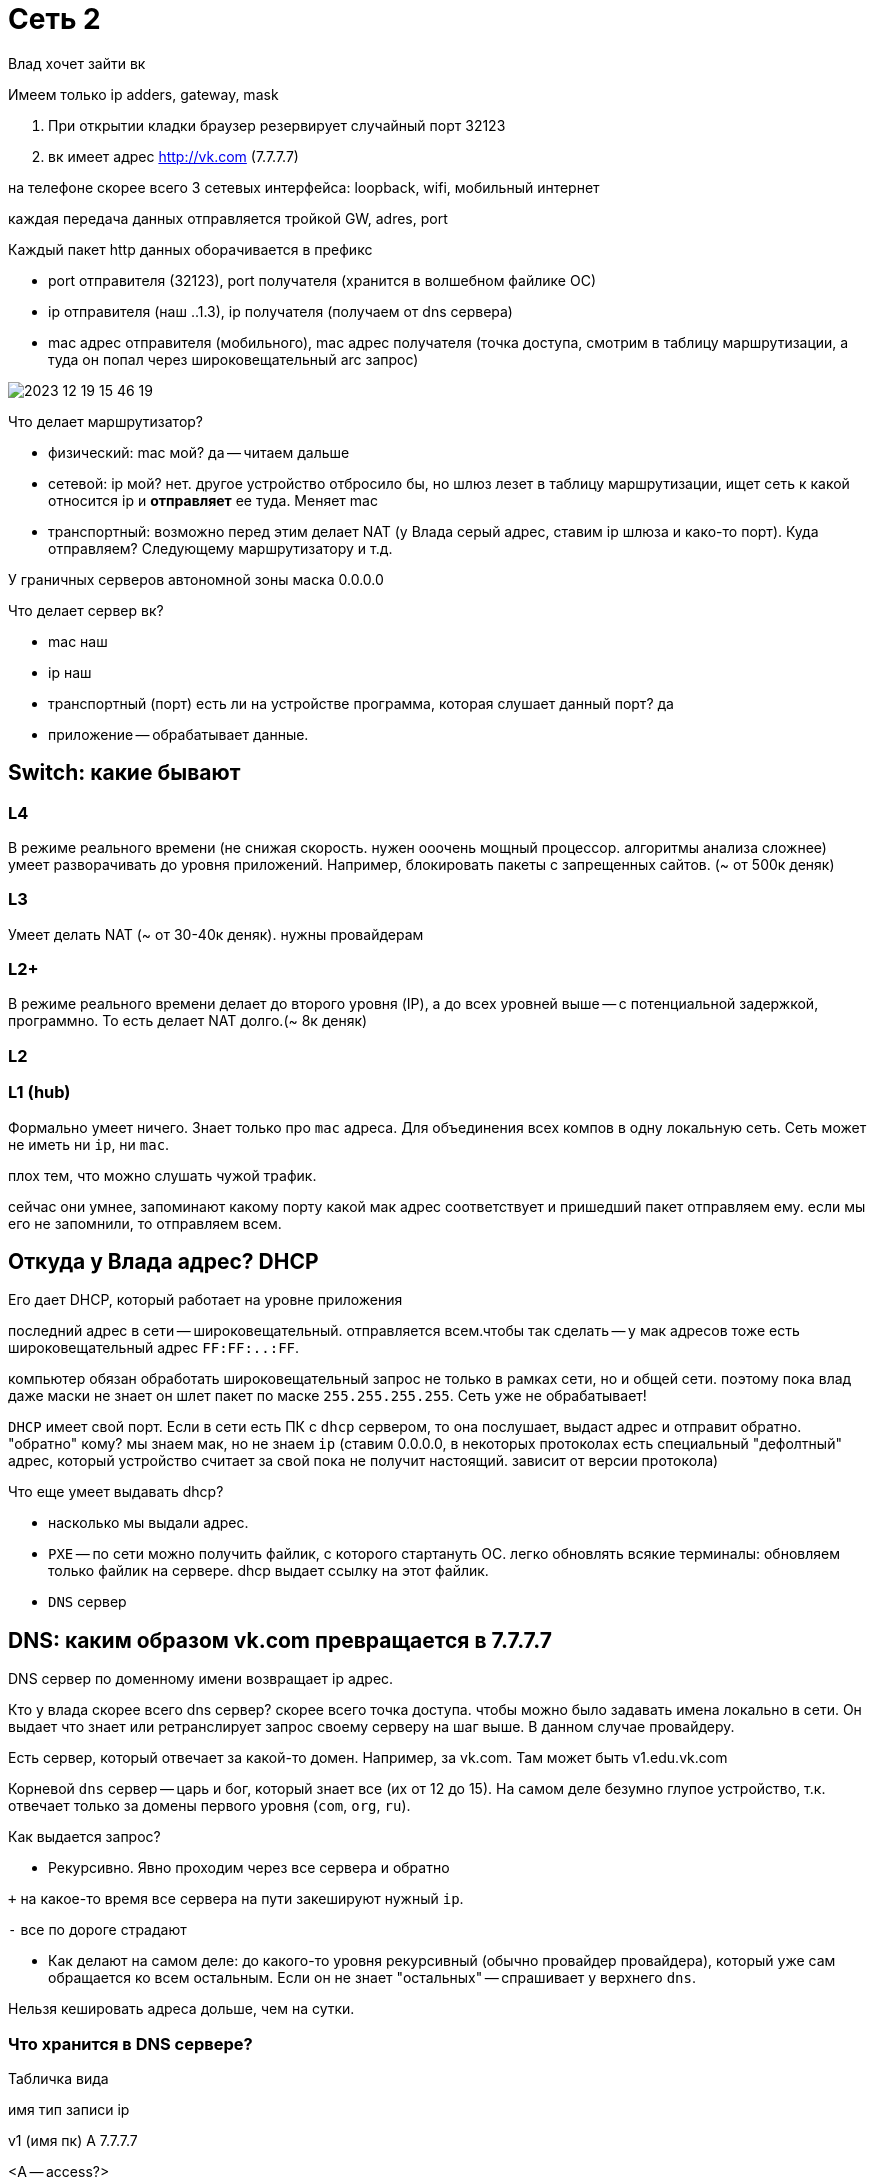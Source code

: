 = Сеть 2
Влад хочет зайти вк 

Имеем только ip adders, gateway, mask

1. При открытии кладки браузер резервирует случайный порт 32123
2. вк имеет адрес  http://vk.com (7.7.7.7)

на телефоне скорее всего 3 сетевых интерфейса: loopback, wifi, мобильный интернет

каждая передача данных отправляется тройкой GW, adres, port 

Каждый пакет http данных оборачивается в префикс 

* port отправителя (32123), port получателя (хранится в волшебном файлике ОС)
* ip отправителя (наш ..1.3), ip получателя (получаем от dns сервера)
* mac адрес отправителя (мобильного), mac адрес получателя (точка доступа, смотрим в таблицу маршрутизации, а туда он попал через широковещательный arc запрос)

image::media/2023-12-19-15-46-19.png[]

Что делает маршрутизатор? 

* физический: mac мой? да -- читаем дальше 
* сетевой: ip мой? нет. другое устройство отбросило бы, но шлюз лезет в таблицу маршрутизации, ищет сеть к какой относится ip и *отправляет* ее туда. Меняет mac
* транспортный:  возможно перед этим делает NAT (у Влада серый адрес, ставим ip шлюза и како-то порт). Куда отправляем? Следующему маршрутизатору и т.д.

У граничных серверов автономной зоны маска 0.0.0.0

Что делает сервер вк?

* mac наш
* ip наш 
* транспортный (порт) есть ли на устройстве программа, которая слушает данный порт? да 
* приложение -- обрабатывает данные.

== Switch: какие бывают 

=== L4 
В режиме реального времени (не снижая скорость. нужен ооочень мощный процессор. алгоритмы анализа сложнее) умеет разворачивать до уровня приложений. Например, блокировать пакеты с запрещенных сайтов. (~ от 500к деняк)

=== L3 
Умеет делать NAT (~ от 30-40к деняк). нужны провайдерам

=== L2+ 
В режиме реального времени делает до второго уровня (IP), а до всех уровней выше -- с потенциальной задержкой, программно. То есть делает NAT долго.(~ 8к деняк)

=== L2 

=== L1 (hub)
Формально умеет ничего. Знает только про `mac` адреса. Для объединения всех компов в одну локальную сеть. Сеть может не иметь ни `ip`, ни `mac`. 

плох тем, что можно слушать чужой трафик.

сейчас они умнее, запоминают какому порту какой мак адрес соответствует и пришедший пакет отправляем ему. если мы его не запомнили, то отправляем всем.

== Откуда у Влада адрес? DHCP
Его дает DHCP, который работает на уровне приложения

последний адрес в сети -- широковещательный. отправляется всем.чтобы так сделать -- у мак адресов тоже есть широковещательный адрес `FF:FF:..:FF`.

компьютер обязан обработать широковещательный запрос не только в рамках сети, но и общей сети. поэтому пока влад даже маски не знает он шлет пакет по маске `255.255.255.255`. Сеть уже не обрабатывает! 

`DHCP` имеет свой порт. Если в сети есть ПК с `dhcp` сервером, то она послушает, выдаст адрес и отправит обратно. "обратно" кому? мы знаем мак, но не знаем `ip` (ставим 0.0.0.0, в некоторых протоколах есть специальный "дефолтный" адрес, который устройство считает за свой пока не получит настоящий. зависит от версии протокола)

Что еще умеет выдавать dhcp?

*  насколько мы выдали адрес.
* `PXE` -- по сети можно получить файлик, с которого стартануть ОС. легко обновлять всякие терминалы: обновляем только файлик на сервере. dhcp выдает ссылку на этот файлик.
* `DNS` сервер

== DNS: каким образом vk.com превращается в 7.7.7.7
DNS сервер по доменному имени возвращает ip адрес. 

Кто у влада скорее всего dns сервер? скорее всего точка доступа. чтобы можно было задавать имена локально в сети. Он выдает что знает или ретранслирует запрос своему серверу на шаг выше. В данном случае провайдеру. 

Есть сервер, который отвечает за какой-то домен. Например, за vk.com. Там может быть v1.edu.vk.com  

Корневой `dns` сервер -- царь и бог, который знает все (их от 12 до 15). На самом деле безумно глупое устройство, т.к. отвечает только за домены первого уровня (`com`, `org`, `ru`).

Как выдается запрос? 

* Рекурсивно. Явно проходим через все сервера и обратно

`+` на какое-то время все сервера на пути закешируют нужный `ip`.

`-` все по дороге страдают

* Как делают на самом деле: до какого-то уровня рекурсивный (обычно провайдер провайдера), который уже сам обращается ко всем остальным. Если он не знает "остальных" -- спрашивает у верхнего `dns`.

Нельзя кешировать адреса дольше, чем на сутки.

=== Что хранится в DNS сервере?

Табличка вида 

имя          тип записи          ip

v1 (имя пк)             A               7.7.7.7

<A -- access?>

vx  (имя пк)          CNAME             v1 

super (поддомен)        NS            7.1.2.3 

<если что-то обратиться к зоне super  (super.vk.com) -- то у него такой сервер>

.                       A               7.2.3.4 

www                     CNAME               . 

.                       MX              mail.ru.

<MX -- тип записи для почтового сервера>

<точка в конце принципиальна, иначе шли бы на `mail.ru.edu.vk.com`, а так сразу на `mail.ru`>




Следующий раз: 

1. TCP\UDP 
2. ICMP (если мыши перегрызли провод)
3. Динамическая маршрутизация
4. Программирование 